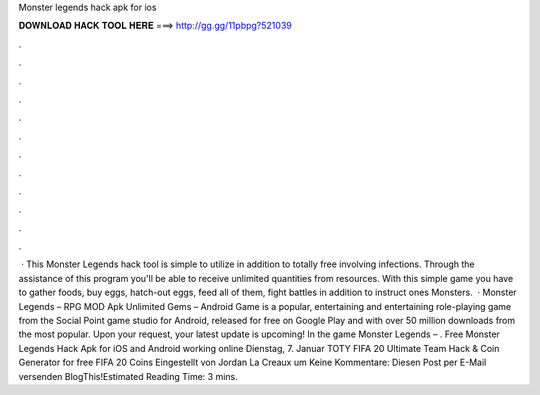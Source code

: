 Monster legends hack apk for ios

𝐃𝐎𝐖𝐍𝐋𝐎𝐀𝐃 𝐇𝐀𝐂𝐊 𝐓𝐎𝐎𝐋 𝐇𝐄𝐑𝐄 ===> http://gg.gg/11pbpg?521039

.

.

.

.

.

.

.

.

.

.

.

.

 · This Monster Legends hack tool is simple to utilize in addition to totally free involving infections. Through the assistance of this program you'll be able to receive unlimited quantities from resources. With this simple game you have to gather foods, buy eggs, hatch-out eggs, feed all of them, fight battles in addition to instruct ones Monsters.  · Monster Legends – RPG MOD Apk Unlimited Gems – Android Game is a popular, entertaining and entertaining role-playing game from the Social Point game studio for Android, released for free on Google Play and with over 50 million downloads from the most popular. Upon your request, your latest update is upcoming! In the game Monster Legends – . Free Monster Legends Hack Apk for iOS and Android working online Dienstag, 7. Januar TOTY FIFA 20 Ultimate Team Hack & Coin Generator for free FIFA 20 Coins Eingestellt von Jordan La Creaux um Keine Kommentare: Diesen Post per E-Mail versenden BlogThis!Estimated Reading Time: 3 mins.